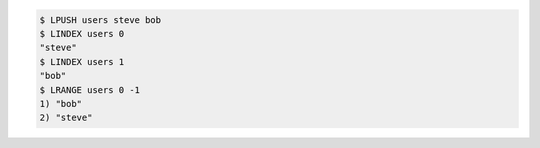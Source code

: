 .. code:: shell

   $ LPUSH users steve bob
   $ LINDEX users 0
   "steve"
   $ LINDEX users 1
   "bob"
   $ LRANGE users 0 -1
   1) "bob"
   2) "steve"
